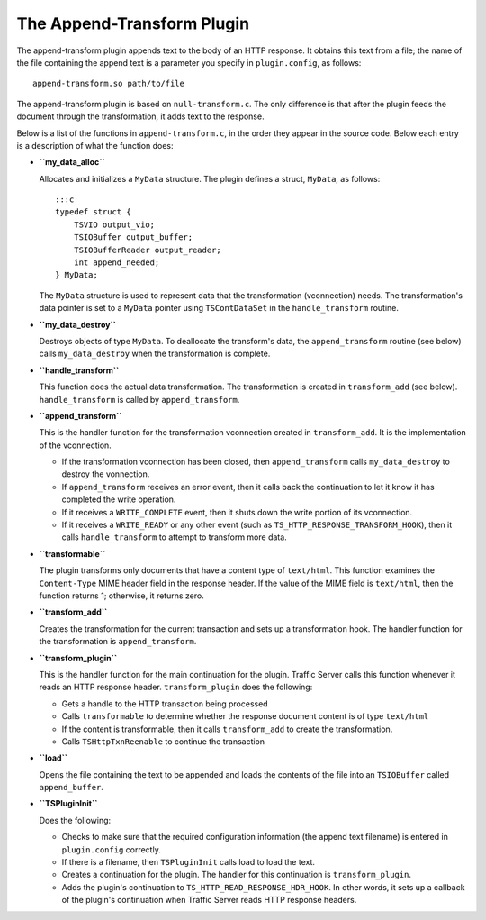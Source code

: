The Append-Transform Plugin
***************************

.. Licensed to the Apache Software Foundation (ASF) under one
   or more contributor license agreements.  See the NOTICE file
  distributed with this work for additional information
  regarding copyright ownership.  The ASF licenses this file
  to you under the Apache License, Version 2.0 (the
  "License"); you may not use this file except in compliance
  with the License.  You may obtain a copy of the License at
 
   http://www.apache.org/licenses/LICENSE-2.0
 
  Unless required by applicable law or agreed to in writing,
  software distributed under the License is distributed on an
  "AS IS" BASIS, WITHOUT WARRANTIES OR CONDITIONS OF ANY
  KIND, either express or implied.  See the License for the
  specific language governing permissions and limitations
  under the License.

The append-transform plugin appends text to the body of an HTTP
response. It obtains this text from a file; the name of the file
containing the append text is a parameter you specify in
``plugin.config``, as follows:

::

    append-transform.so path/to/file

The append-transform plugin is based on ``null-transform.c``. The only
difference is that after the plugin feeds the document through the
transformation, it adds text to the response.

Below is a list of the functions in ``append-transform.c``, in the order
they appear in the source code. Below each entry is a description of
what the function does:

-  **``my_data_alloc``**

   Allocates and initializes a ``MyData`` structure. The plugin defines
   a struct, ``MyData``, as follows:

   ::

       :::c
       typedef struct {
           TSVIO output_vio;
           TSIOBuffer output_buffer;
           TSIOBufferReader output_reader;
           int append_needed;
       } MyData;

   The ``MyData`` structure is used to represent data that the
   transformation (vconnection) needs. The transformation's data pointer
   is set to a ``MyData`` pointer using ``TSContDataSet`` in the
   ``handle_transform`` routine.

-  **``my_data_destroy``**

   Destroys objects of type ``MyData``. To deallocate the transform's
   data, the ``append_transform`` routine (see below) calls
   ``my_data_destroy`` when the transformation is complete.

-  **``handle_transform``**

   This function does the actual data transformation. The transformation
   is created in ``transform_add`` (see below). ``handle_transform`` is
   called by ``append_transform``.

-  **``append_transform``**

   This is the handler function for the transformation vconnection
   created in ``transform_add``. It is the implementation of the
   vconnection.

   -  If the transformation vconnection has been closed, then
      ``append_transform`` calls ``my_data_destroy`` to destroy the
      vonnection.

   -  If ``append_transform`` receives an error event, then it calls
      back the continuation to let it know it has completed the write
      operation.

   -  If it receives a ``WRITE_COMPLETE`` event, then it shuts down the
      write portion of its vconnection.

   -  If it receives a ``WRITE_READY`` or any other event (such as
      ``TS_HTTP_RESPONSE_TRANSFORM_HOOK``), then it calls
      ``handle_transform`` to attempt to transform more data.

-  **``transformable``**

   The plugin transforms only documents that have a content type of
   ``text/html``. This function examines the ``Content-Type`` MIME
   header field in the response header. If the value of the MIME field
   is ``text/html``, then the function returns 1; otherwise, it returns
   zero.

-  **``transform_add``**

   Creates the transformation for the current transaction and sets up a
   transformation hook. The handler function for the transformation is
   ``append_transform``.

-  **``transform_plugin``**

   This is the handler function for the main continuation for the
   plugin. Traffic Server calls this function whenever it reads an HTTP
   response header. ``transform_plugin`` does the following:

   -  Gets a handle to the HTTP transaction being processed

   -  Calls ``transformable`` to determine whether the response document
      content is of type ``text/html``

   -  If the content is transformable, then it calls ``transform_add``
      to create the transformation.

   -  Calls ``TSHttpTxnReenable`` to continue the transaction

-  **``load``**

   Opens the file containing the text to be appended and loads the
   contents of the file into an ``TSIOBuffer`` called ``append_buffer``.

-  **``TSPluginInit``**

   Does the following:

   -  Checks to make sure that the required configuration information
      (the append text filename) is entered in ``plugin.config``
      correctly.

   -  If there is a filename, then ``TSPluginInit`` calls load to load
      the text.

   -  Creates a continuation for the plugin. The handler for this
      continuation is ``transform_plugin``.

   -  Adds the plugin's continuation to
      ``TS_HTTP_READ_RESPONSE_HDR_HOOK``. In other words, it sets up a
      callback of the plugin's continuation when Traffic Server reads
      HTTP response headers.


